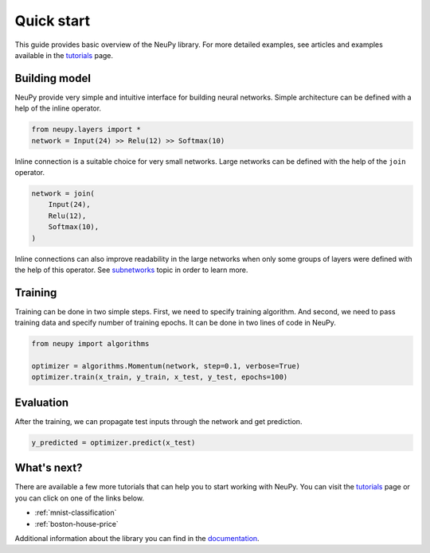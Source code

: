 Quick start
===========

This guide provides basic overview of the NeuPy library. For more detailed examples, see articles and examples available in the `tutorials <http://neupy.com/docs/tutorials.html>`_ page.

Building model
--------------

NeuPy provide very simple and intuitive interface for building neural networks. Simple architecture can be defined with a help of the inline operator.

.. code-block:: python

    from neupy.layers import *
    network = Input(24) >> Relu(12) >> Softmax(10)

Inline connection is a suitable choice for very small networks. Large networks can be defined with the help of the ``join`` operator.

.. code-block:: python

    network = join(
        Input(24),
        Relu(12),
        Softmax(10),
    )

Inline connections can also improve readability in the large networks when only some groups of layers were defined with the help of this operator. See `subnetworks <http://neupy.com/docs/layers/basics.html#subnetworks>`_ topic in order to learn more.

Training
--------

Training can be done in two simple steps. First, we need to specify training algorithm. And second, we need to pass training data and specify number of training epochs. It can be done in two lines of code in NeuPy.

.. code-block:: python

    from neupy import algorithms

    optimizer = algorithms.Momentum(network, step=0.1, verbose=True)
    optimizer.train(x_train, y_train, x_test, y_test, epochs=100)

Evaluation
----------

After the training, we can propagate test inputs through the network and get prediction.

.. code-block:: python

    y_predicted = optimizer.predict(x_test)

What's next?
------------

There are available a few more tutorials that can help you to start working with NeuPy. You can visit the `tutorials <http://neupy.com/docs/tutorials.html>`_ page or you can click on one of the links below.

* :ref:`mnist-classification`
* :ref:`boston-house-price`

Additional information about the library you can find in the `documentation <file:///Users/projects/neupy/site/blog/html/pages/documentation.html>`_.
